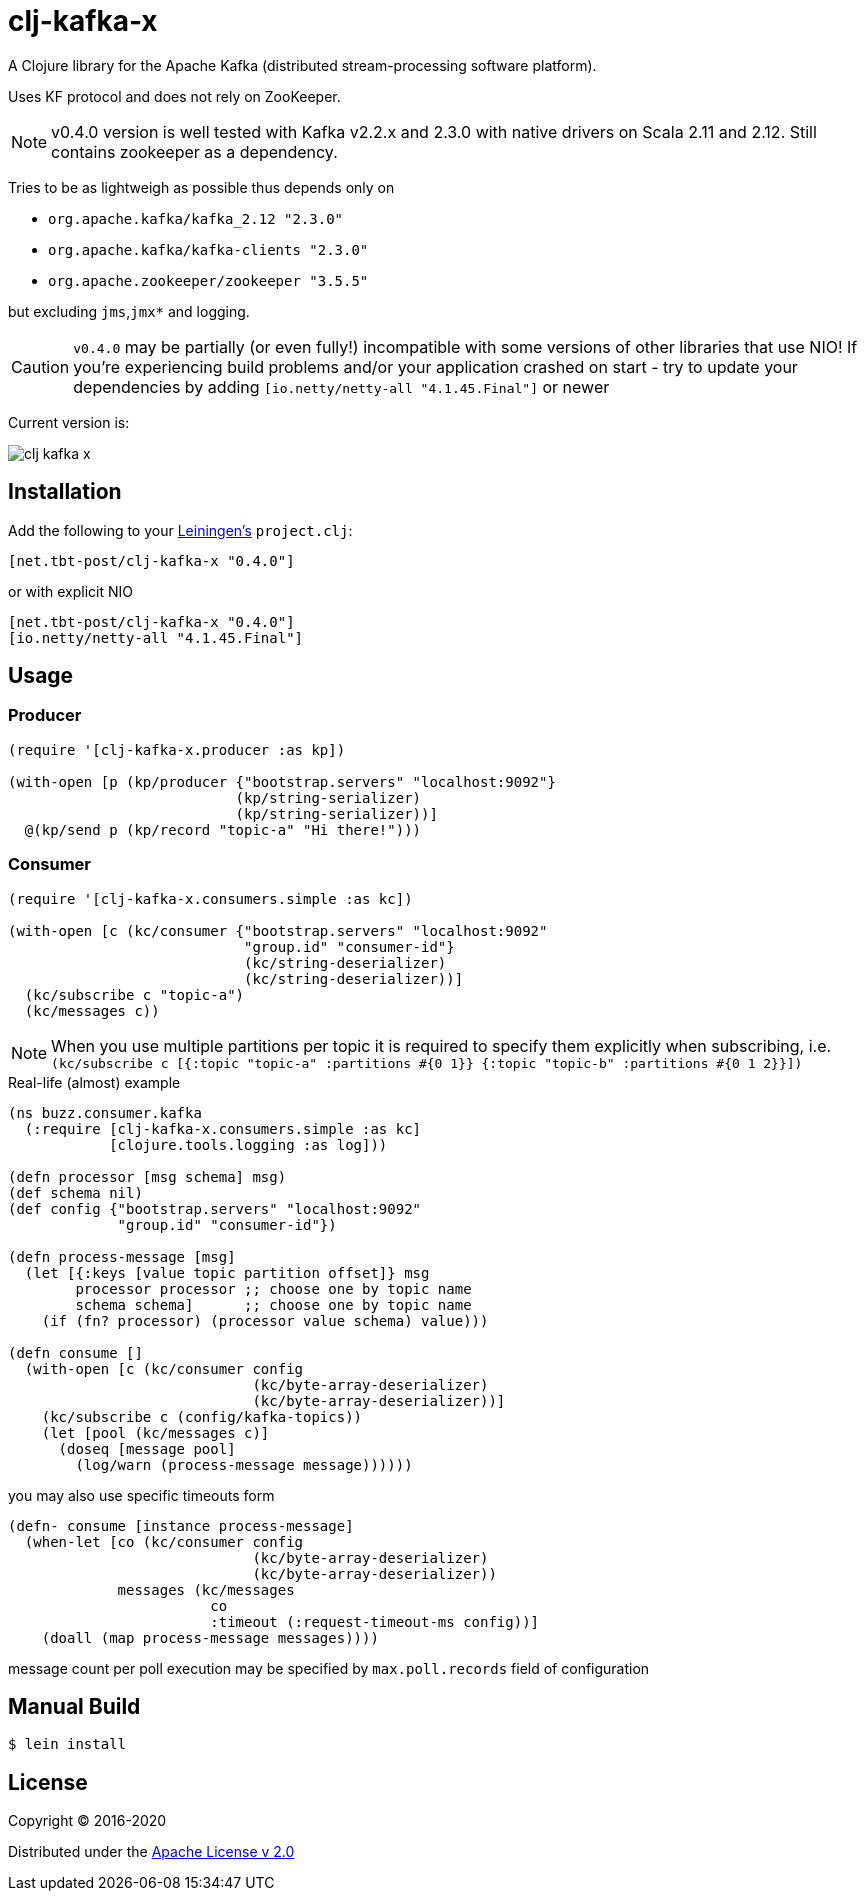 = clj-kafka-x

A Clojure library for the Apache Kafka (distributed stream-processing software platform). 

Uses KF protocol and does not rely on ZooKeeper. 

NOTE: v0.4.0 version is well tested with Kafka v2.2.x and 2.3.0 with native drivers on Scala 2.11 and 2.12. Still contains zookeeper as a dependency.

Tries to be as lightweigh as possible thus depends only on 

- `org.apache.kafka/kafka_2.12 "2.3.0"`
- `org.apache.kafka/kafka-clients "2.3.0"`
- `org.apache.zookeeper/zookeeper "3.5.5"`

but excluding `jms`,`jmx*` and logging.

CAUTION: `v0.4.0` may be partially (or even fully!) incompatible with some versions of other libraries that use NIO! If you’re experiencing build problems and/or your application crashed on start - try to update your dependencies by adding `[io.netty/netty-all "4.1.45.Final"]` or newer

Current version is:

image:https://img.shields.io/clojars/v/net.tbt-post/clj-kafka-x.svg[]

== Installation

Add the following to your http://github.com/technomancy/leiningen[Leiningen's]
`project.clj`:

[source,clojure]
----
[net.tbt-post/clj-kafka-x "0.4.0"]
----

or with explicit NIO

[source, clojure]
----
[net.tbt-post/clj-kafka-x "0.4.0"]
[io.netty/netty-all "4.1.45.Final"]
----

== Usage

=== Producer

[source,clojure]
----
(require '[clj-kafka-x.producer :as kp])

(with-open [p (kp/producer {"bootstrap.servers" "localhost:9092"}
                           (kp/string-serializer)
                           (kp/string-serializer))]
  @(kp/send p (kp/record "topic-a" "Hi there!")))
----

=== Consumer

[source,clojure]
----
(require '[clj-kafka-x.consumers.simple :as kc])

(with-open [c (kc/consumer {"bootstrap.servers" "localhost:9092"
                            "group.id" "consumer-id"}
                            (kc/string-deserializer)
                            (kc/string-deserializer))]
  (kc/subscribe c "topic-a")
  (kc/messages c))
----

NOTE: When you use multiple partitions per topic it is required
to specify them explicitly when subscribing, i.e.
`(kc/subscribe
    c [{:topic "topic-a" :partitions #{0 1}}
       {:topic "topic-b" :partitions #{0 1 2}}])`

.Real-life (almost) example
[source,clojure]
----
(ns buzz.consumer.kafka
  (:require [clj-kafka-x.consumers.simple :as kc]
            [clojure.tools.logging :as log]))

(defn processor [msg schema] msg)
(def schema nil)
(def config {"bootstrap.servers" "localhost:9092"
             "group.id" "consumer-id"})

(defn process-message [msg]
  (let [{:keys [value topic partition offset]} msg
        processor processor ;; choose one by topic name
        schema schema]      ;; choose one by topic name
    (if (fn? processor) (processor value schema) value)))

(defn consume []
  (with-open [c (kc/consumer config
                             (kc/byte-array-deserializer)
                             (kc/byte-array-deserializer))]
    (kc/subscribe c (config/kafka-topics))
    (let [pool (kc/messages c)]
      (doseq [message pool]
        (log/warn (process-message message))))))
----

you may also use specific timeouts form

[source, clojure]
----
(defn- consume [instance process-message]
  (when-let [co (kc/consumer config
                             (kc/byte-array-deserializer)
                             (kc/byte-array-deserializer))
             messages (kc/messages
                        co
                        :timeout (:request-timeout-ms config))]
    (doall (map process-message messages))))
----

message count per poll execution may be specified by `max.poll.records` field of configuration

== Manual Build

[source,text]
----
$ lein install
----

== License

Copyright © 2016-2020

Distributed under the
http://www.apache.org/licenses/LICENSE-2.0[Apache License v 2.0]

